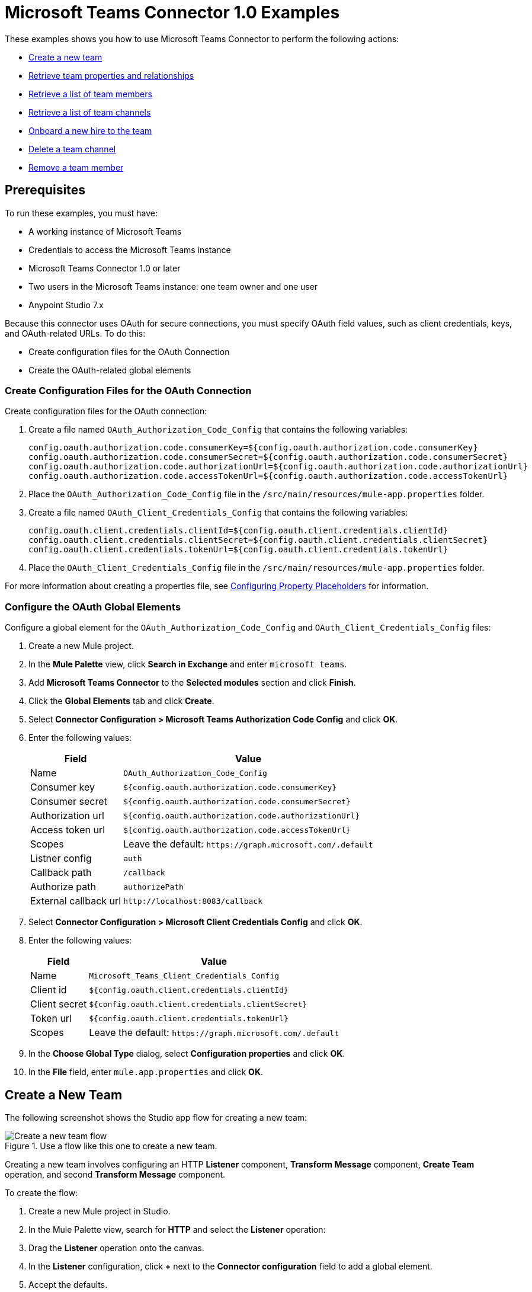 = Microsoft Teams Connector 1.0 Examples

These examples shows you how to use Microsoft Teams Connector to perform the following actions:

* <<create-new-team,Create a new team>>
* <<retrieve-team,Retrieve team properties and relationships>>
* <<retrieve-membership,Retrieve a list of team members>>
* <<retrieve-channel-list,Retrieve a list of team channels>>
* <<onboard-new-hire,Onboard a new hire to the team>>
* <<delete-channel,Delete a team channel>>
* <<remove-team-member,Remove a team member>>

== Prerequisites

To run these examples, you must have:

* A working instance of Microsoft Teams
* Credentials to access the Microsoft Teams instance
* Microsoft Teams Connector 1.0 or later
* Two users in the Microsoft Teams instance: one team owner and one user
* Anypoint Studio 7.x

Because this connector uses OAuth for secure connections, you must specify OAuth field values, such as client credentials, keys, and OAuth-related URLs. To do this:

* Create configuration files for the OAuth Connection
* Create the OAuth-related global elements

=== Create Configuration Files for the OAuth Connection

Create configuration files for the OAuth connection:

. Create a file named `OAuth_Authorization_Code_Config` that contains the following variables:
+
----
config.oauth.authorization.code.consumerKey=${config.oauth.authorization.code.consumerKey}
config.oauth.authorization.code.consumerSecret=${config.oauth.authorization.code.consumerSecret}
config.oauth.authorization.code.authorizationUrl=${config.oauth.authorization.code.authorizationUrl}
config.oauth.authorization.code.accessTokenUrl=${config.oauth.authorization.code.accessTokenUrl}
----
+
. Place the `OAuth_Authorization_Code_Config` file in the `/src/main/resources/mule-app.properties` folder.
. Create a file named `OAuth_Client_Credentials_Config` that contains the following variables:
+
----
config.oauth.client.credentials.clientId=${config.oauth.client.credentials.clientId}
config.oauth.client.credentials.clientSecret=${config.oauth.client.credentials.clientSecret}
config.oauth.client.credentials.tokenUrl=${config.oauth.client.credentials.tokenUrl}
----
+
. Place the `OAuth_Client_Credentials_Config` file in the `/src/main/resources/mule-app.properties` folder.

For more information about creating a properties file, see xref:mule-runtime::mule-app-properties-to-configure.adoc[Configuring Property Placeholders] for information.

=== Configure the OAuth Global Elements

Configure a global element for the `OAuth_Authorization_Code_Config` and `OAuth_Client_Credentials_Config` files:

. Create a new Mule project.
. In the *Mule Palette* view, click *Search in Exchange* and enter `microsoft teams`.
. Add *Microsoft Teams Connector* to the *Selected modules* section and click *Finish*.
. Click the *Global Elements* tab and click *Create*.
. Select *Connector Configuration > Microsoft Teams Authorization Code Config* and click *OK*.
. Enter the following values:
+
[%header%autowidth.spread]
|===
| Field | Value
| Name | `OAuth_Authorization_Code_Config`
| Consumer key | `${config.oauth.authorization.code.consumerKey}`
| Consumer secret | `${config.oauth.authorization.code.consumerSecret}`
| Authorization url | `${config.oauth.authorization.code.authorizationUrl}`
| Access token url |`${config.oauth.authorization.code.accessTokenUrl}`
| Scopes | Leave the default: `+https://graph.microsoft.com/.default+`
|Listner config | `auth`
|Callback path | `/callback`
|Authorize path | `authorizePath`
| External callback url | `+http://localhost:8083/callback+`
|===
. Select *Connector Configuration > Microsoft Client Credentials Config* and click *OK*.
. Enter the following values:
+
[%header%autowidth.spread]
|===
| Field | Value
| Name | `Microsoft_Teams_Client_Credentials_Config`
| Client id |  `${config.oauth.client.credentials.clientId}`
| Client secret | `${config.oauth.client.credentials.clientSecret}`
| Token url | `${config.oauth.client.credentials.tokenUrl}`
| Scopes | Leave the default: `+https://graph.microsoft.com/.default+`
|===
. In the *Choose Global Type* dialog, select *Configuration properties* and click *OK*.
. In the *File* field, enter `mule.app.properties` and click *OK*.

[[create-new-team]]
== Create a New Team

The following screenshot shows the Studio app flow for creating a new team:

.Use a flow like this one to create a new team.
image::ms-teams-create-team.png[Create a new team flow]

Creating a new team involves configuring an HTTP *Listener* component, *Transform Message* component, *Create Team* operation, and second *Transform Message* component.

To create the flow:

. Create a new Mule project in Studio.
. In the Mule Palette view, search for *HTTP* and select the *Listener* operation:
. Drag the *Listener* operation onto the canvas.
. In the *Listener* configuration, click *+* next to the *Connector configuration* field to add a global element.
. Accept the defaults.
. In the HTTP properties window, set the *Path* field to `/createTeam`.

=== Add the first Transform Message Component

The first *Transform Message* component creates a template for the input used to create the team:

// Dragos, please verify that the description above is correct.

. In the Mule Palette view, search for *transform message*:
. Drag the *Transform Message* component onto the canvas, to the right of the *Listener* component.
. In the *Transform Message* configuration, overlay the brackets in the *Output* section with this XML:
+
[source,dataweave,linenums]
----
{
	"template@odata.bind": "https://graph.microsoft.com/v1.0/teamsTemplates('standard')",
	description: message.attributes.queryParams.description,
	displayName: message.attributes.queryParams.displayName,
	"members":[
      {
        "@odata.type":"#microsoft.graph.aadUserConversationMember",
        "user@odata.bind":"https://graph.microsoft.com/v1.0/users('" ++ message.attributes.queryParams.user as String ++ "')",
         "roles":[
            "owner"
         ]
      }
}
----
+
The following screenshot shows the XML as it appears in the *Output* section of Studio:
//+
//image::amazon-transform-message.png[transform-message]

=== Add the Create Team Operation

The *Create team* operation creates the new team based on user input:

. Drag the *Create team* operation onto the canvas, to the right of the *Transform Message* component.
. In the Create team configuration, click the  *Connector configuration* dropdown and select *Microsoft-Teams-Client-Config*.
. Select `Microsoft_Teams_Client_Credentials_Config` as the global element type and click *OK*.
. Configure the following fields in the Create team properties window:
+
[%header%autowidth.spread]
|===
|Field |Value
|Display Name |`Create team`
|Connector Configuration |`OAuth_Client_Credentials_Config`
|Message |`payload`
|===

=== Add the Second Transform Message Component

This *Transform Message* component converts the output of the *Create team* operation to JSON format.

. In the Mule Palette view, search for *transform message*:
. Drag the *Transform Message* component onto the canvas, to the right of the *Listener* component.
. Click the *Transform Message* component and set the output to `application/json`.
. Click the *Transform Message* component and set the output to `application/json`:
+
[source,dataweave,linenums]
----
%dw 2.0
output application/json
----

[][retrieve-team]]
== Retrieve the Team Properties and Relationships

Create a second flow to retrieve the properties and relationships for the new team. Use the *Get Team* operation in this flow:

.Use a flow like this one to retrieve the new team's properties and releationships.
image::ms-teams-get-team.png[Retrieve the team Flow]

[[retrieve-members]]
== Retrieve the Team Members

Create a third flow to retrieve information about the members of the new team. Use the *List team members* operation in this flow:

.Use a flow like this one to retrieve information about team members.
image::ms-teams-get-members.png[Retrieve the team members flow]

[[retrieve-channel-list]]
== Retrieve the Team Channels

Create a fourth flow to retrieve a information about the channels used by the team. Use the *List channels* operation in this flow:

.Use a flow like this one to retrieve the channels used by the new team.
image::ms-teams-list-channels.png[Retrieve the team channels flow]

[[onboard-new-hire]]
== Onboard a New Hire to the Team

Create a fifth flow to onboard a new hire to the team.
Use the following operations in this flow:

* *Add team member* to add a new member to the team
* *Create channel* to create a new channel
* *Add channel member* to add the new member to the newly-created channel
* *Create message* to create the welcome message

.Use a flow like this one to onboard a new user.
image::ms-teams-onboarding.png[Onboarding a new hire flow]

[[delete-channel]]
== Delete a Team Channel

Create a sixth flow to delete a channel. Use the *Delete channel* operation in this flow.

.Use a flow like this one to delete a channel.
image::ms-teams-delete-channel.png[Delete a channel]

[[remove-team-member]]
== Remove a Team Member

Create a seventh flow to remove a member from a team. Use the *Remove team member* operation in this flow.

.Use a flow like this one to remove a team member.
image::ms-teams-remove-member.png[Remove a team member]

== Run the App

To run the app:

. Right-click the project in Package Explorer and select *Run As > Mule Application*.
. Perform the OAuth dance.
+
When prompted for permissions, allow them.
 +
. After the app deploys, open a web browser and initiate a flow by entering the associated URL. If the URL has query parameters, ensure that you include the parameter values:
+
[%header%autowidth.spread]
|===
| Flow | URL | Notes
| Create a new team| `+http://localhost:8081/createTeam?displayName={teamDisplayName}&description={teamDescription}&user={teamOwnerUser}+` |
| Retrieve the team properties and relationships | `+http://localhost:8081/getTeam?team={createdTeamId}+` |
| Retrieve the team channels | `+http://localhost:8081/listChannels+` | Returns only the default channel because this example does not create channels.
| Onboard a new hire to the team| `+http://localhost:8081/newHireFlow?channelName={channelName}&team={createdTeamId}&userToOnboard={userToBeOnboarded}&channelOwner={channelOwner}+` a|

* For the `userToOnboard` query parameter, specify a user who is not the channel owner.
* The JSON response contains the following welcome message: `"content": "Welcome to the team {channelName}"`
| Delete a team channel | `+http://localhost:8081/deleteChannel?team={teamId}&channel={channelId}+` |
| Remove a team member | `+http://localhost:8081/removeTeamMembers?team={teamId}&member={membershipId}+` |
|===

== XML for the Examples

Paste this XML code into the *Configuration XML* tab in your project to experiment with the flows described in the previous sections. When you paste this code, click *Yes* on the Regenerate 'doc:id' Values dialog.

[source,xml,linenums]
----
<?xml version="1.0" encoding="UTF-8"?>

<mule xmlns:ee="http://www.mulesoft.org/schema/mule/ee/core" xmlns:http="http://www.mulesoft.org/schema/mule/http"
	xmlns:microsoftTeams="http://www.mulesoft.org/schema/mule/microsoftTeams"
	xmlns="http://www.mulesoft.org/schema/mule/core" xmlns:doc="http://www.mulesoft.org/schema/mule/documentation" xmlns:xsi="http://www.w3.org/2001/XMLSchema-instance" xsi:schemaLocation="http://www.mulesoft.org/schema/mule/core http://www.mulesoft.org/schema/mule/core/current/mule.xsd
http://www.mulesoft.org/schema/mule/microsoftTeams http://www.mulesoft.org/schema/mule/microsoftTeams/current/mule-microsoftTeams.xsd
http://www.mulesoft.org/schema/mule/http http://www.mulesoft.org/schema/mule/http/current/mule-http.xsd
http://www.mulesoft.org/schema/mule/ee/core http://www.mulesoft.org/schema/mule/ee/core/current/mule-ee.xsd">
	<configuration-properties file="mule-app.properties"/>
	<microsoftTeams:client-credentials-config name="OAuth_Client_Credentials_Config" doc:name="Microsoft Teams Client Credentials Config">
		<microsoftTeams:oauth-client-credentials-connection >
			<microsoftTeams:oauth-client-credentials clientId="${config.oauth.client.credentials.clientId}" clientSecret="${config.oauth.client.credentials.clientSecret}" tokenUrl="${config.oauth.client.credentials.tokenUrl}" scopes="https://graph.microsoft.com/.default" />
		</microsoftTeams:oauth-client-credentials-connection>
	</microsoftTeams:client-credentials-config>
	<http:listener-config name="HTTP_Listener_config" doc:name="HTTP Listener config">
		<http:listener-connection host="0.0.0.0" port="8081" />
	</http:listener-config>
	<http:listener-config name="auth" doc:name="HTTP Listener config" >
		<http:listener-connection host="0.0.0.0" port="8083" />
	</http:listener-config>
	<microsoftTeams:authorization-code-config name="OAuth_Authorization_Code_Config" doc:name="Microsoft Teams Authorization Code Config" >
		<microsoftTeams:oauth-authorization-code-connection >
			<microsoftTeams:oauth-authorization-code consumerKey="${config.oauth.authorization.code.consumerKey}" consumerSecret="${config.oauth.authorization.code.consumerSecret}" authorizationUrl="${config.oauth.authorization.code.authorizationUrl}" accessTokenUrl="${config.oauth.authorization.code.accessTokenUrl}" scopes="https://graph.microsoft.com/.default" />
			<microsoftTeams:oauth-callback-config listenerConfig="auth" callbackPath="/callback" authorizePath="/authorize" externalCallbackUrl="http://localhost:8083/callback" />
		</microsoftTeams:oauth-authorization-code-connection>
	</microsoftTeams:authorization-code-config>
	<flow name="1.CREATE-TEAM" >
		<http:listener doc:name="Listener" config-ref="HTTP_Listener_config" path="/createTeam"/>
		<ee:transform doc:name="Transform Message">
			<ee:message >
				<ee:set-payload ><![CDATA[%dw 2.0
output application/json
---
{
	"template@odata.bind": "https://graph.microsoft.com/v1.0/teamsTemplates('standard')",
	description: message.attributes.queryParams.description,
	displayName: message.attributes.queryParams.displayName,
	"members":[
      {
        "@odata.type":"#microsoft.graph.aadUserConversationMember",
        "user@odata.bind":"https://graph.microsoft.com/v1.0/users('" ++ message.attributes.queryParams.user as String ++ "')",
         "roles":[
            "owner"
         ]
      }
   ]
}]]></ee:set-payload>
			</ee:message>
		</ee:transform>
		<microsoftTeams:create-team doc:name="Create team" config-ref="OAuth_Client_Credentials_Config"/>
		<ee:transform doc:name="Transform Message">
			<ee:message >
				<ee:set-payload ><![CDATA[%dw 2.0
output application/json
---
payload]]></ee:set-payload>
			</ee:message>
		</ee:transform>
	</flow>
	<flow name="2.GET-CREATED-TEAM">
		<http:listener doc:name="Listener" config-ref="HTTP_Listener_config" path="/getTeam" />
		<microsoftTeams:get-team doc:name="Get team" teamId="#[message.attributes.queryParams.team]" select="#[message.attributes.queryParams.select]" config-ref="OAuth_Client_Credentials_Config">
			<microsoftTeams:advanced-query-params >
			</microsoftTeams:advanced-query-params>
		</microsoftTeams:get-team>
		<ee:transform doc:name="Transform Message">
			<ee:message>
				<ee:set-payload><![CDATA[%dw 2.0
output application/json
---
payload]]></ee:set-payload>
			</ee:message>
		</ee:transform>
	</flow>
	<flow name="3.LIST-TEAM-MEMBERS-FROM-THE-NEW-TEAM">
		<http:listener doc:name="Listener" path="/listTeamMembers" config-ref="HTTP_Listener_config"/>
		<microsoftTeams:list-team-members doc:name="List team members" teamId="#[message.attributes.queryParams.team]" config-ref="OAuth_Client_Credentials_Config"/>
		<ee:transform doc:name="Transform Message">
			<ee:message >
				<ee:set-payload ><![CDATA[%dw 2.0
output application/json
---
payload]]></ee:set-payload>
			</ee:message>
		</ee:transform>
	</flow>
	<flow name="4.LIST-EXISTING-CHANNELS-FROM-THE-NEW-TEAM">
		<http:listener doc:name="Listener" config-ref="HTTP_Listener_config" path="/listChannels"/>
		<microsoftTeams:list-channels doc:name="List channels" doc:id="e260eb05-4be8-4da9-9cfa-e220ecb4a49a" teamId="#[message.attributes.queryParams.team]" config-ref="OAuth_Client_Credentials_Config">
			<microsoftTeams:advanced-query-params >
			</microsoftTeams:advanced-query-params>
		</microsoftTeams:list-channels>
		<ee:transform doc:name="Transform Message">
			<ee:message >
				<ee:set-payload ><![CDATA[%dw 2.0
output application/json
---
message]]></ee:set-payload>
			</ee:message>
		</ee:transform>
	</flow>
	<flow name="5.NEW-HIRE-TEAM-ONBOARDING">
		<http:listener doc:name="Listener" config-ref="HTTP_Listener_config" path="/newHireFlow"/>
		<set-variable value="#[message.attributes.queryParams.channelOwner]" doc:name="Set Variable" variableName="channelOwner"/>
		<set-variable value="#[message.attributes.queryParams.channelName]" doc:name="Set Variable" variableName="name"/>
		<set-variable value="#[message.attributes.queryParams.userToOnboard]" doc:name="Set Variable" variableName="userToOnboard"/>
		<set-variable value="#[message.attributes.queryParams.team]" doc:name="Set Variable" variableName="team"/>
		<microsoftTeams:add-team-member doc:name="Add team member" teamId="#[vars.team]" userId="#[vars.userToOnboard]" config-ref="OAuth_Client_Credentials_Config"/>
		<ee:transform doc:name="Transform Message" >
			<ee:message >
				<ee:set-payload ><![CDATA[%dw 2.0
output application/java
---
{
	description: "This channel will be used to onboard new hire " ++ vars.name as String,
	displayName: "Welcome " ++ vars.name as String ++ uuid()[0 to 5],
	membershipType: "private",
	"members":
     [
        {
           "@odata.type":"#microsoft.graph.aadUserConversationMember",
           "user@odata.bind":"https://graph.microsoft.com/v1.0/users('" ++ vars.channelOwner as String ++ "')",
           "roles":["owner"]
        }
     ]
}]]></ee:set-payload>
			</ee:message>
		</ee:transform>
		<microsoftTeams:create-channel doc:name="Create channel" teamId="#[vars.team]" config-ref="OAuth_Client_Credentials_Config"/>
		<set-variable value="#[payload.id]" doc:name="Set Variable" variableName="channel"/>
		<microsoftTeams:add-channel-member doc:name="Add channel member" channelId="#[vars.channel]" teamId="#[vars.team]" userId="#[vars.userToOnboard]" owner="true" config-ref="OAuth_Client_Credentials_Config"/>
		<ee:transform doc:name="Transform Message" >
			<ee:message >
				<ee:set-payload ><![CDATA[%dw 2.0
output application/json
---
{
	body: {
		content: "Welcome to the team " ++ vars.name as String
	}
}]]></ee:set-payload>
			</ee:message>
		</ee:transform>
		<microsoftTeams:create-message doc:name="Create message" config-ref="OAuth_Authorization_Code_Config" teamId="#[vars.team]" channelId="#[vars.channel]"/>
		<ee:transform doc:name="Transform Message" >
			<ee:message >
				<ee:set-payload ><![CDATA[%dw 2.0
output application/json
---
payload]]></ee:set-payload>
			</ee:message>
		</ee:transform>
	</flow>
	<flow name="6.DELETE-CHANNEL-FROM-TEAM">
		<http:listener doc:name="Listener" config-ref="HTTP_Listener_config" path="/deleteChannel" />
		<microsoftTeams:delete-channel doc:name="Delete channel" teamId="#[message.attributes.queryParams.team]" channelId="#[message.attributes.queryParams.channel]" config-ref="OAuth_Client_Credentials_Config"/>
	</flow>
	<flow name="7.REMOVE-TEAM-MEMBER">
		<http:listener doc:name="Listener" config-ref="HTTP_Listener_config" path="/removeTeamMember" />
		<microsoftTeams:remove-team-member doc:name="Remove team member" teamId="#[message.attributes.queryParams.team]" membershipId="#[message.attributes.queryParams.member]" config-ref="OAuth_Client_Credentials_Config"/>
	</flow>
</mule>
----
